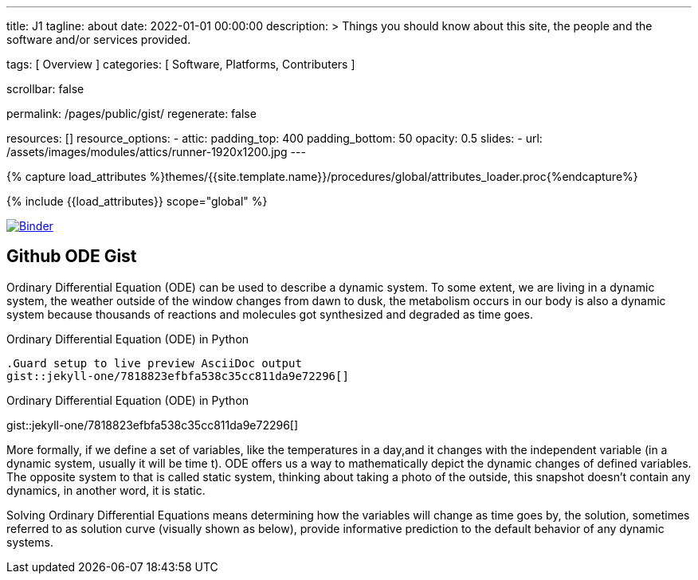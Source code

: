 ---
title:                                  J1
tagline:                                about
date:                                   2022-01-01 00:00:00
description: >
                                        Things you should know about this site,
                                        the people and the software and/or
                                        services provided.

tags:                                   [ Overview ]
categories:                             [ Software, Platforms, Contributers ]

scrollbar:                              false

permalink:                              /pages/public/gist/
regenerate:                             false

resources:                              []
resource_options:
  - attic:
      padding_top:                      400
      padding_bottom:                   50
      opacity:                          0.5
      slides:
        - url:                          /assets/images/modules/attics/runner-1920x1200.jpg
---

// Page Initializer
// =============================================================================
// Enable the Liquid Preprocessor
:page-liquid:

// Set (local) page attributes here
// -----------------------------------------------------------------------------
// :page--attr:                         <attr-value>
:badges-enabled:                        false

//  Load Liquid procedures
// -----------------------------------------------------------------------------
{% capture load_attributes %}themes/{{site.template.name}}/procedures/global/attributes_loader.proc{%endcapture%}

// Load page attributes
// -----------------------------------------------------------------------------
{% include {{load_attributes}} scope="global" %}


// Page content
// ~~~~~~~~~~~~~~~~~~~~~~~~~~~~~~~~~~~~~~~~~~~~~~~~~~~~~~~~~~~~~~~~~~~~~~~~~~~~~
ifeval::[{badges-enabled} == true]
{badge-j1--license} {badge-j1--version-latest} {badge-j1-gh--last-commit} {badge-j1--downloads}
endif::[]

// Include sub-documents (if any)
// -----------------------------------------------------------------------------

image:https://mybinder.org/badge_logo.svg[Binder, link="https://mybinder.org/v2/gist/jekyll-one/7818823efbfa538c35cc811da9e72296", window="_blank"]


== Github ODE Gist

// See: https://towardsdatascience.com/ordinal-differential-equation-ode-in-python-8dc1de21323b

Ordinary Differential Equation (ODE) can be used to describe a dynamic system.
To some extent, we are living in a dynamic system, the weather outside of the
window changes from dawn to dusk, the metabolism occurs in our body is also a
dynamic system because thousands of reactions and molecules got synthesized
and degraded as time goes.

.Ordinary Differential Equation (ODE) in Python
[source, prometheus, role="noclip"]
----
.Guard setup to live preview AsciiDoc output
gist::jekyll-one/7818823efbfa538c35cc811da9e72296[]
----

[.result]
====
.Ordinary Differential Equation (ODE) in Python
gist::jekyll-one/7818823efbfa538c35cc811da9e72296[]
====

More formally, if we define a set of variables, like the temperatures in a
day,and it changes with the independent variable (in a dynamic system, usually
it will be time t).
ODE offers us a way to mathematically depict the dynamic changes of defined
variables. The opposite system to that is called static system, thinking about
taking a photo of the outside, this snapshot doesn’t contain any dynamics,
in another word, it is static.

Solving Ordinary Differential Equations means determining how the variables
will change as time goes by, the solution, sometimes referred to as solution
curve (visually shown as below), provide informative prediction to the default
behavior of any dynamic systems.
